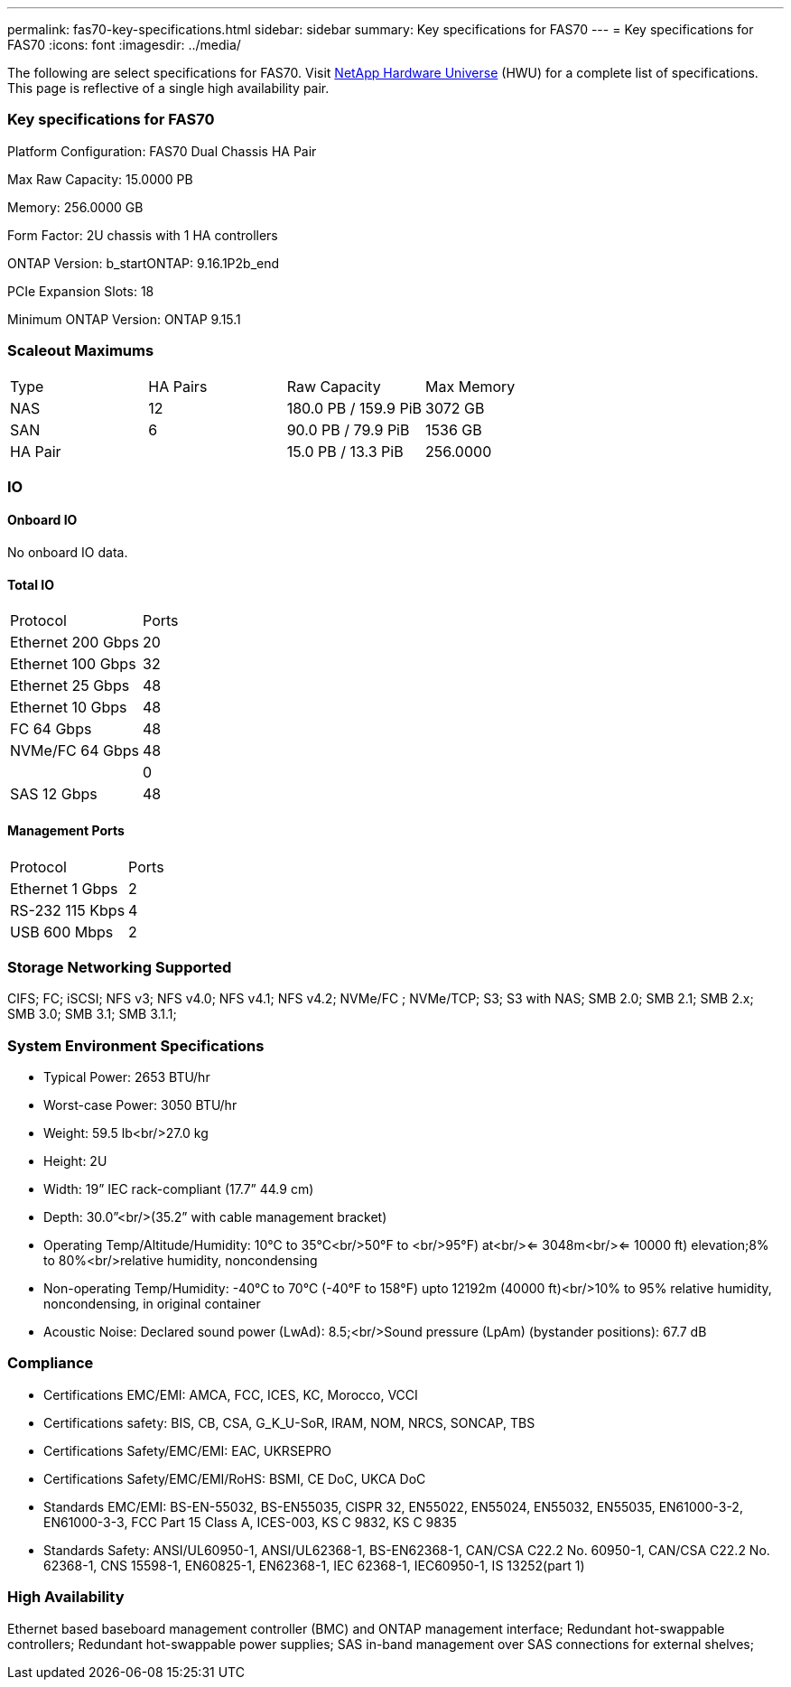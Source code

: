 ---
permalink: fas70-key-specifications.html
sidebar: sidebar
summary: Key specifications for FAS70
---
= Key specifications for FAS70
:icons: font
:imagesdir: ../media/

[.lead]
The following are select specifications for FAS70. Visit https://hwu.netapp.com[NetApp Hardware Universe^] (HWU) for a complete list of specifications. This page is reflective of a single high availability pair.

=== Key specifications for FAS70

Platform Configuration: FAS70 Dual Chassis HA Pair

Max Raw Capacity: 15.0000 PB

Memory: 256.0000 GB

Form Factor: 2U chassis with 1 HA controllers 

ONTAP Version: b_startONTAP: 9.16.1P2b_end

PCIe Expansion Slots: 18

Minimum ONTAP Version: ONTAP 9.15.1

=== Scaleout Maximums
|===
| Type | HA Pairs | Raw Capacity | Max Memory
| NAS | 12 | 180.0 PB / 159.9 PiB | 3072 GB
| SAN | 6 | 90.0 PB / 79.9 PiB | 1536 GB
| HA Pair |  | 15.0 PB / 13.3 PiB | 256.0000
|===

=== IO

==== Onboard IO
No onboard IO data.

==== Total IO
|===
| Protocol | Ports
| Ethernet 200 Gbps | 20
| Ethernet 100 Gbps | 32
| Ethernet 25 Gbps | 48
| Ethernet 10 Gbps | 48
| FC 64 Gbps | 48
| NVMe/FC  64 Gbps | 48
|  | 0
| SAS 12 Gbps | 48
|===

==== Management Ports
|===
| Protocol | Ports
| Ethernet 1 Gbps | 2
| RS-232 115 Kbps | 4
| USB 600 Mbps | 2
|===

=== Storage Networking Supported
CIFS;
FC;
iSCSI;
NFS v3;
NFS v4.0;
NFS v4.1;
NFS v4.2;
NVMe/FC ;
NVMe/TCP;
S3;
S3 with NAS;
SMB 2.0;
SMB 2.1;
SMB 2.x;
SMB 3.0;
SMB 3.1;
SMB 3.1.1;

=== System Environment Specifications
* Typical Power: 2653 BTU/hr
* Worst-case Power: 3050 BTU/hr
* Weight: 59.5 lb<br/>27.0 kg
* Height: 2U
* Width: 19” IEC rack-compliant (17.7” 44.9 cm)
* Depth: 30.0”<br/>(35.2” with cable management bracket)
* Operating Temp/Altitude/Humidity: 10°C to 35°C<br/>50°F to <br/>95°F) at<br/><= 3048m<br/><= 10000 ft) elevation;8% to 80%<br/>relative humidity, noncondensing
* Non-operating Temp/Humidity: -40°C to 70°C (-40°F to 158°F) upto 12192m (40000 ft)<br/>10% to 95%  relative humidity, noncondensing, in original container
* Acoustic Noise: Declared sound power (LwAd): 8.5;<br/>Sound pressure (LpAm) (bystander positions): 67.7 dB

=== Compliance
* Certifications EMC/EMI: AMCA,
FCC,
ICES,
KC,
Morocco,
VCCI
* Certifications safety: BIS,
CB,
CSA,
G_K_U-SoR,
IRAM,
NOM,
NRCS,
SONCAP,
TBS
* Certifications Safety/EMC/EMI: EAC,
UKRSEPRO
* Certifications Safety/EMC/EMI/RoHS: BSMI,
CE DoC,
UKCA DoC
* Standards EMC/EMI: BS-EN-55032,
BS-EN55035,
CISPR 32,
EN55022,
EN55024,
EN55032,
EN55035,
EN61000-3-2,
EN61000-3-3,
FCC Part 15 Class A,
ICES-003,
KS C 9832,
KS C 9835
* Standards Safety: ANSI/UL60950-1,
ANSI/UL62368-1,
BS-EN62368-1,
CAN/CSA C22.2 No. 60950-1,
CAN/CSA C22.2 No. 62368-1,
CNS 15598-1,
EN60825-1,
EN62368-1,
IEC 62368-1,
IEC60950-1,
IS 13252(part 1)

=== High Availability
Ethernet based baseboard management controller (BMC) and ONTAP management interface;
Redundant hot-swappable controllers;
Redundant hot-swappable power supplies;
SAS in-band management over SAS connections for external shelves;

